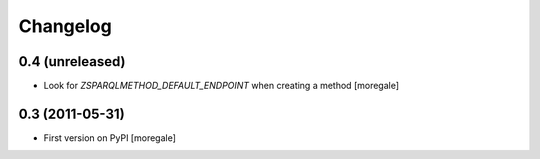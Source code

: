 Changelog
=========

0.4 (unreleased)
----------------

* Look for `ZSPARQLMETHOD_DEFAULT_ENDPOINT` when creating a method [moregale]

0.3 (2011-05-31)
----------------

* First version on PyPI [moregale]

